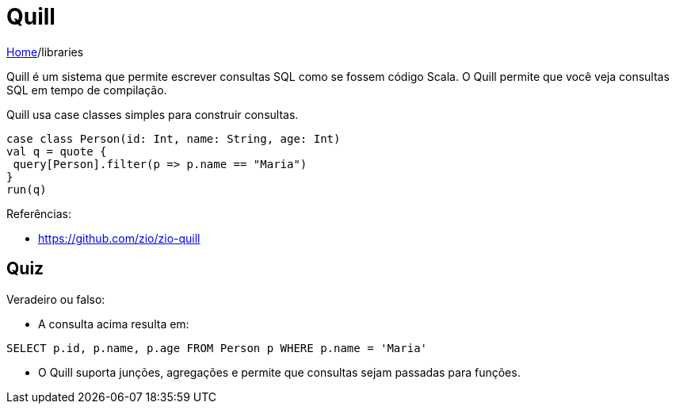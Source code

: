 = Quill

link:../index.adoc[Home]/libraries

Quill é um sistema que permite escrever consultas SQL como se fossem código Scala. O Quill permite que você veja consultas SQL em tempo de compilação.

Quill usa case classes simples para construir consultas.

[source,scala]
----
case class Person(id: Int, name: String, age: Int)
val q = quote {
 query[Person].filter(p => p.name == "Maria")
}
run(q)
----

Referências:

- https://github.com/zio/zio-quill

== Quiz
Veradeiro ou falso:

* A consulta acima resulta em:
[source,sql]
----
SELECT p.id, p.name, p.age FROM Person p WHERE p.name = 'Maria'
----

* O Quill suporta junções, agregações e permite que consultas sejam passadas para funções.
